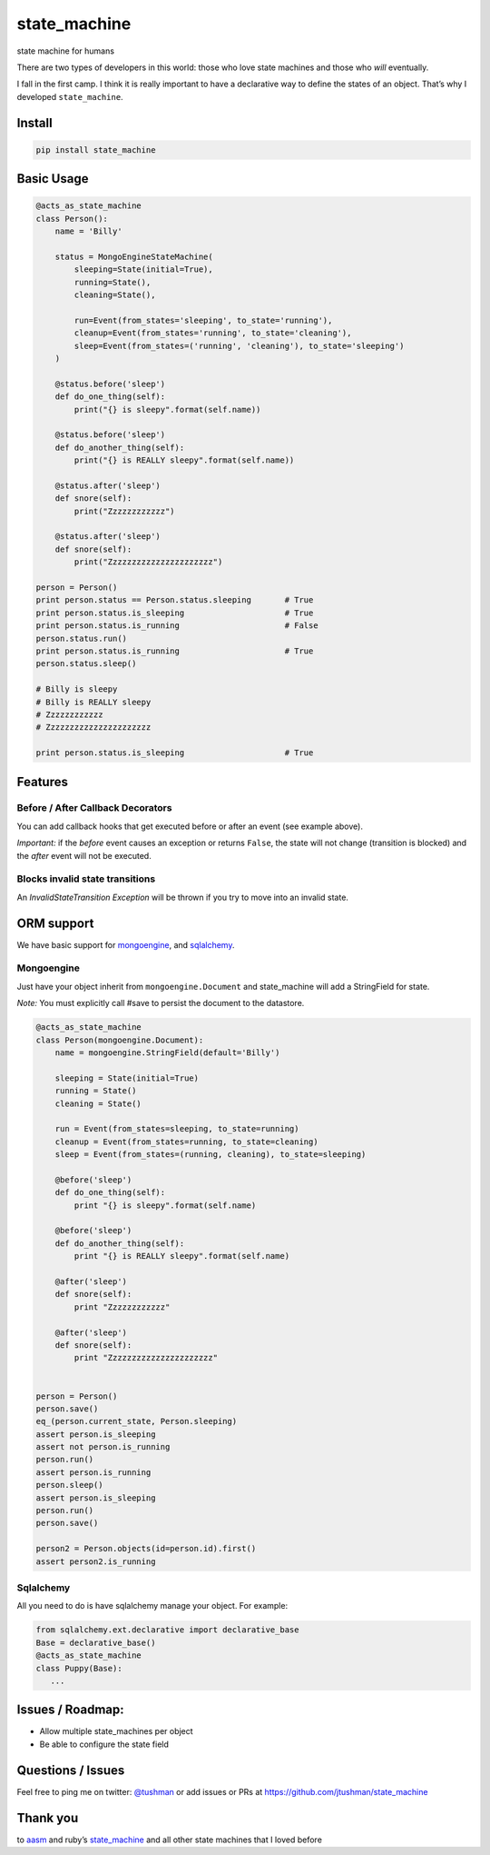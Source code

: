 state\_machine
==============

state machine for humans

|Build Status|

There are two types of developers in this world: those who love state
machines and those who *will* eventually.

I fall in the first camp. I think it is really important to have a
declarative way to define the states of an object. That’s why I
developed ``state_machine``.

Install
-------

.. code:: bash

    pip install state_machine

.. |Build Status| image:: https://travis-ci.org/jtushman/state_machine.svg?branch=master
   :target: https://travis-ci.org/jtushman/state_machine

Basic Usage
-----------

.. code:: python


    @acts_as_state_machine
    class Person():
        name = 'Billy'

        status = MongoEngineStateMachine(
            sleeping=State(initial=True),
            running=State(),
            cleaning=State(),

            run=Event(from_states='sleeping', to_state='running'),
            cleanup=Event(from_states='running', to_state='cleaning'),
            sleep=Event(from_states=('running', 'cleaning'), to_state='sleeping')
        )

        @status.before('sleep')
        def do_one_thing(self):
            print("{} is sleepy".format(self.name))

        @status.before('sleep')
        def do_another_thing(self):
            print("{} is REALLY sleepy".format(self.name))

        @status.after('sleep')
        def snore(self):
            print("Zzzzzzzzzzzz")

        @status.after('sleep')
        def snore(self):
            print("Zzzzzzzzzzzzzzzzzzzzzz")

    person = Person()
    print person.status == Person.status.sleeping       # True
    print person.status.is_sleeping                     # True
    print person.status.is_running                      # False
    person.status.run()
    print person.status.is_running                      # True
    person.status.sleep()

    # Billy is sleepy
    # Billy is REALLY sleepy
    # Zzzzzzzzzzzz
    # Zzzzzzzzzzzzzzzzzzzzzz

    print person.status.is_sleeping                     # True

Features
--------

Before / After Callback Decorators
~~~~~~~~~~~~~~~~~~~~~~~~~~~~~~~~~~

You can add callback hooks that get executed before or after an event
(see example above).

*Important:* if the *before* event causes an exception or returns
``False``, the state will not change (transition is blocked) and the
*after* event will not be executed.

Blocks invalid state transitions
~~~~~~~~~~~~~~~~~~~~~~~~~~~~~~~~

An *InvalidStateTransition Exception* will be thrown if you try to move
into an invalid state.

ORM support
-----------

We have basic support for `mongoengine`_, and `sqlalchemy`_.

Mongoengine
~~~~~~~~~~~

Just have your object inherit from ``mongoengine.Document`` and
state\_machine will add a StringField for state.

*Note:* You must explicitly call #save to persist the document to the
datastore.

.. code:: python

        @acts_as_state_machine
        class Person(mongoengine.Document):
            name = mongoengine.StringField(default='Billy')

            sleeping = State(initial=True)
            running = State()
            cleaning = State()

            run = Event(from_states=sleeping, to_state=running)
            cleanup = Event(from_states=running, to_state=cleaning)
            sleep = Event(from_states=(running, cleaning), to_state=sleeping)

            @before('sleep')
            def do_one_thing(self):
                print "{} is sleepy".format(self.name)

            @before('sleep')
            def do_another_thing(self):
                print "{} is REALLY sleepy".format(self.name)

            @after('sleep')
            def snore(self):
                print "Zzzzzzzzzzzz"

            @after('sleep')
            def snore(self):
                print "Zzzzzzzzzzzzzzzzzzzzzz"


        person = Person()
        person.save()
        eq_(person.current_state, Person.sleeping)
        assert person.is_sleeping
        assert not person.is_running
        person.run()
        assert person.is_running
        person.sleep()
        assert person.is_sleeping
        person.run()
        person.save()

        person2 = Person.objects(id=person.id).first()
        assert person2.is_running

.. _mongoengine: http://mongoengine.org/
.. _sqlalchemy: http://www.sqlalchemy.org/

Sqlalchemy
~~~~~~~~~~

All you need to do is have sqlalchemy manage your object. For example:

.. code:: python

        from sqlalchemy.ext.declarative import declarative_base
        Base = declarative_base()
        @acts_as_state_machine
        class Puppy(Base):
           ...

Issues / Roadmap:
-----------------

-  Allow multiple state\_machines per object
-  Be able to configure the state field

Questions / Issues
------------------

Feel free to ping me on twitter: `@tushman`_
or add issues or PRs at https://github.com/jtushman/state_machine

.. _@tushman: http://twitter.com/tushman

Thank you
---------

to `aasm`_ and ruby’s `state\_machine`_ and all other state machines
that I loved before

.. _aasm: https://github.com/aasm/aasm
.. _state\_machine: https://github.com/pluginaweek/state_machine

